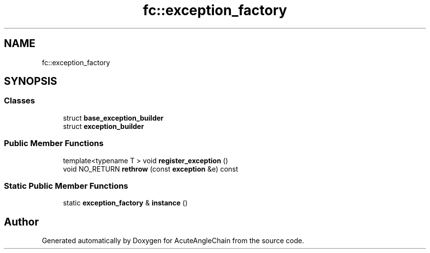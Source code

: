 .TH "fc::exception_factory" 3 "Sun Jun 3 2018" "AcuteAngleChain" \" -*- nroff -*-
.ad l
.nh
.SH NAME
fc::exception_factory
.SH SYNOPSIS
.br
.PP
.SS "Classes"

.in +1c
.ti -1c
.RI "struct \fBbase_exception_builder\fP"
.br
.ti -1c
.RI "struct \fBexception_builder\fP"
.br
.in -1c
.SS "Public Member Functions"

.in +1c
.ti -1c
.RI "template<typename T > void \fBregister_exception\fP ()"
.br
.ti -1c
.RI "void NO_RETURN \fBrethrow\fP (const \fBexception\fP &e) const"
.br
.in -1c
.SS "Static Public Member Functions"

.in +1c
.ti -1c
.RI "static \fBexception_factory\fP & \fBinstance\fP ()"
.br
.in -1c

.SH "Author"
.PP 
Generated automatically by Doxygen for AcuteAngleChain from the source code\&.
